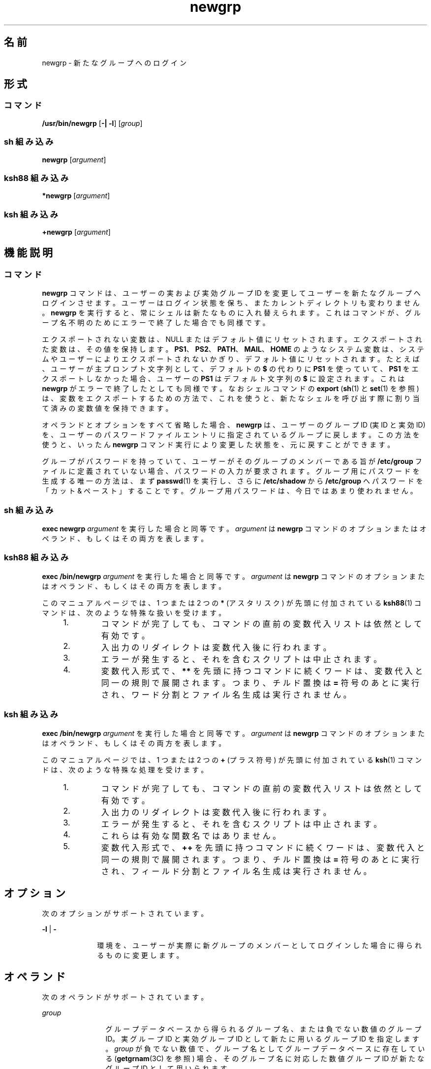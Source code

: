 '\" te
.\" Copyright (c) 2007, 2011, Oracle and/or its affiliates. All rights reserved.
.\" Copyright 1989 AT&T
.\" Portions Copyright (c) 1982-2007 AT&T Knowledge Ventures
.\" Portions Copyright (c) 1992, X/Open Company Limited All Rights Reserved
.\"  Sun Microsystems, Inc. gratefully acknowledges The Open Group for permission to reproduce portions of its copyrighted documentation. Original documentation from The Open Group can be obtained online at http://www.opengroup.org/bookstore/.
.\" The Institute of Electrical and Electronics Engineers and The Open Group, have given us permission to reprint portions of their documentation. In the following statement, the phrase "this text" refers to portions of the system documentation. Portions of this text are reprinted and reproduced in electronic form in the Sun OS Reference Manual, from IEEE Std 1003.1, 2004 Edition, Standard for Information Technology -- Portable Operating System Interface (POSIX), The Open Group Base Specifications Issue 6, Copyright (C) 2001-2004 by the Institute of Electrical and Electronics Engineers, Inc and The Open Group. In the event of any discrepancy between these versions and the original IEEE and The Open Group Standard, the original IEEE and The Open Group Standard is the referee document. The original Standard can be obtained online at http://www.opengroup.org/unix/online.html. This notice shall appear on any product containing this material.
.TH newgrp 1 "2011 年 7 月 12 日" "SunOS 5.11" "ユーザーコマンド"
.SH 名前
newgrp \- 新たなグループへのログイン
.SH 形式
.SS "コマンド"
.LP
.nf
\fB/usr/bin/newgrp\fR [\fB-|\fR \fB-l\fR] [\fIgroup\fR]
.fi

.SS "sh 組み込み"
.LP
.nf
\fBnewgrp\fR [\fIargument\fR]
.fi

.SS "ksh88 組み込み"
.LP
.nf
\fB*newgrp\fR [\fIargument\fR]
.fi

.SS "ksh 組み込み"
.LP
.nf
\fB+newgrp\fR [\fIargument\fR]
.fi

.SH 機能説明
.SS "コマンド"
.sp
.LP
\fBnewgrp\fR コマンドは、ユーザーの実および実効グループ ID を変更してユーザーを新たなグループへログインさせます。ユーザーはログイン状態を保ち、またカレントディレクトリも変わりません。\fBnewgrp\fR を実行すると、常にシェルは新たなものに入れ替えられます。これはコマンドが、グループ名不明のためにエラーで終了した場合でも同様です。
.sp
.LP
エクスポートされない変数は、NULL またはデフォルト値にリセットされます。エクスポートされた変数は、その値を保持します。\fBPS1\fR、 \fBPS2\fR、 \fBPATH\fR、 \fBMAIL\fR、 \fBHOME\fR のようなシステム変数は、システムやユーザーによりエクスポートされないかぎり、デフォルト値にリセットされます。たとえば、ユーザーが主プロンプト文字列として、デフォルトの \fB$\fR の代わりに \fBPS1\fR を使っていて、\fBPS1\fR をエクスポートしなかった場合、ユーザーの \fBPS1\fR はデフォルト文字列の \fB$\fR に設定されます。これは \fBnewgrp\fR がエラーで終了したとしても同様です。なおシェルコマンドの \fBexport\fR (\fBsh\fR(1) と \fBset\fR(1) を参照) は、変数をエクスポートするための方法で、これを使うと、新たなシェルを呼び出す際に割り当て済みの変数値を保持できます。
.sp
.LP
オペランドとオプションをすべて省略した場合、\fBnewgrp\fR は、ユーザーのグループ ID (実 ID と実効 ID) を、ユーザーのパスワードファイルエントリに指定されているグループに戻します。この方法を使うと、いったん \fBnewgrp\fR コマンド実行により変更した状態を、元に戻すことができます。
.sp
.LP
グループがパスワードを持っていて、ユーザーがそのグループのメンバーである旨が \fB/etc/group\fR ファイルに定義されていない場合、パスワードの入力が要求されます。グループ用にパスワードを生成する唯一の方法は、まず \fBpasswd\fR(1) を実行し、さらに \fB/etc/shadow\fR から \fB/etc/group\fR へパスワードを「カット & ペースト」することです。グループ用パスワードは、今日ではあまり使われません。
.SS "sh 組み込み"
.sp
.LP
\fBexec\fR \fBnewgrp\fR \fI argument\fR を実行した場合と同等です。\fIargument\fR は \fBnewgrp\fR コマンドのオプションまたはオペランド、もしくはその両方を表します。
.SS "ksh88 組み込み"
.sp
.LP
\fBexec\fR \fB/bin/newgrp\fR \fI argument\fR を実行した場合と同等です。\fIargument\fR は \fBnewgrp\fR コマンドのオプションまたはオペランド、もしくはその両方を表します。
.sp
.LP
このマニュアルページでは、1 つまたは 2 つの \fB*\fR (アスタリスク) が先頭に付加されている  \fBksh88\fR(1) コマンドは、次のような特殊な扱いを受けます。
.RS +4
.TP
1.
コマンドが完了しても、コマンドの直前の変数代入リストは依然として有効です。
.RE
.RS +4
.TP
2.
入出力のリダイレクトは変数代入後に行われます。
.RE
.RS +4
.TP
3.
エラーが発生すると、それを含むスクリプトは中止されます。
.RE
.RS +4
.TP
4.
変数代入形式で、\fB**\fR を先頭に持つコマンドに続くワードは、変数代入と同一の規則で展開されます。つまり、チルド置換は \fB=\fR 符号のあとに実行され、ワード分割とファイル名生成は実行されません。
.RE
.SS "ksh 組み込み"
.sp
.LP
\fBexec\fR \fB/bin/newgrp\fR \fI argument\fR を実行した場合と同等です。\fIargument\fR は \fBnewgrp\fR コマンドのオプションまたはオペランド、もしくはその両方を表します。
.sp
.LP
このマニュアルページでは、1 つまたは 2 つの \fB+\fR (プラス符号) が先頭に付加されている \fBksh\fR(1) コマンドは、次のような特殊な処理を受けます。
.RS +4
.TP
1.
コマンドが完了しても、コマンドの直前の変数代入リストは依然として有効です。
.RE
.RS +4
.TP
2.
入出力のリダイレクトは変数代入後に行われます。
.RE
.RS +4
.TP
3.
エラーが発生すると、それを含むスクリプトは中止されます。
.RE
.RS +4
.TP
4.
これらは有効な関数名ではありません。
.RE
.RS +4
.TP
5.
変数代入形式で、\fB++\fR を先頭に持つコマンドに続くワードは、変数代入と同一の規則で展開されます。つまり、チルド置換は \fB=\fR 符号のあとに実行され、フィールド分割とファイル名生成は実行されません。
.RE
.SH オプション
.sp
.LP
次のオプションがサポートされています。
.sp
.ne 2
.mk
.na
\fB\fB-l\fR | \fB-\fR\fR
.ad
.RS 10n
.rt  
環境を、ユーザーが実際に新グループのメンバーとしてログインした場合に得られるものに変更します。
.RE

.SH オペランド
.sp
.LP
次のオペランドがサポートされています。
.sp
.ne 2
.mk
.na
\fB\fIgroup\fR \fR
.ad
.RS 12n
.rt  
グループデータベースから得られるグループ名、または負でない数値のグループ ID。実グループ ID と実効グループ ID として新たに用いるグループ ID を指定します。\fIgroup\fR が負でない数値で、グループ名としてグループデータベースに存在している (\fBgetgrnam\fR(3C) を参照) 場合、そのグループ名に対応した数値グループ ID が新たなグループ ID として用いられます。
.RE

.sp
.ne 2
.mk
.na
\fB\fIargument\fR\fR
.ad
.RS 12n
.rt  
\fBsh\fR と \fBksh88\fR でのみ使用。\fBnewgrp\fR コマンドのオプションまたはオペランド、もしくはその両方。
.RE

.SH 環境
.sp
.LP
\fBnewgrp\fR の実行に影響を与える次の環境変数についての詳細は、\fBenviron\fR(5) を参照してください。\fBLANG\fR、\fBLC_ALL\fR、\fBLC_CTYPE\fR、\fBLC_MESSAGES\fR、および \fBNLSPATH\fR。
.SH 終了ステータス
.sp
.LP
\fBnewgrp\fR が新たなシェル実行環境を生成できた場合、グループ ID の変更が正常終了したかどうかにかかわらず、終了ステータスはシェルの終了ステータスと同じになります。環境が生成できなかったとき、次の終了値が返されます。
.sp
.ne 2
.mk
.na
\fB>\fB0\fR\fR
.ad
.RS 6n
.rt  
エラーが発生した。
.RE

.SH ファイル
.sp
.ne 2
.mk
.na
\fB\fB/etc/group\fR\fR
.ad
.RS 15n
.rt  
システムグループファイル
.RE

.sp
.ne 2
.mk
.na
\fB\fB/etc/passwd\fR\fR
.ad
.RS 15n
.rt  
システムパスワードファイル
.RE

.SH 属性
.sp
.LP
属性についての詳細は、マニュアルページの \fBattributes\fR(5) を参照してください。
.SS "/usr/bin/newgrp、ksh88、sh"
.sp

.sp
.TS
tab() box;
cw(2.75i) |cw(2.75i) 
lw(2.75i) |lw(2.75i) 
.
属性タイプ属性値
_
使用条件system/core-os
_
インタフェースの安定性確実
_
標準T{
\fBstandards\fR(5) を参照してください。
T}
.TE

.SS "ksh"
.sp

.sp
.TS
tab() box;
cw(2.75i) |cw(2.75i) 
lw(2.75i) |lw(2.75i) 
.
属性タイプ属性値
_
使用条件system/core-os
_
インタフェースの安定性不確実
.TE

.SH 関連項目
.sp
.LP
\fBlogin\fR(1), \fBksh\fR(1), \fBksh88\fR(1), \fBset\fR(1), \fBsh\fR(1), \fBIntro\fR(3), \fBgetgrnam\fR(3C), \fBgroup\fR(4), \fBpasswd\fR(4), \fBattributes\fR(5), \fBenviron\fR(5), \fBstandards\fR(5)
